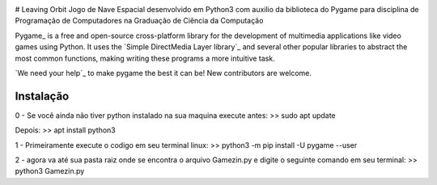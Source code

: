 .. image:: https://raw.githubusercontent.com/pygame/pygame/main/docs/reST/_static/pygame_logo.svg
  :alt: pygame
  :target: https://www.pygame.org/


# Leaving Orbit
Jogo de Nave Espacial desenvolvido em Python3 com auxilio da biblioteca do Pygame para disciplina de Programação de Computadores na Graduação de Ciência da Computação


Pygame_ is a free and open-source cross-platform library
for the development of multimedia applications like video games using Python.
It uses the `Simple DirectMedia Layer library`_ and several other
popular libraries to abstract the most common functions, making writing
these programs a more intuitive task.

`We need your help`_ to make pygame the best it can be!
New contributors are welcome.


Instalação
------------
0 - Se você ainda não tiver python instalado na sua maquina execute antes:
>> sudo apt update

Depois:
>> apt install python3

1 - Primeiramente execute o codigo em seu terminal linux:
>> python3 -m pip install -U pygame --user

2 - agora va até sua pasta raiz onde se encontra o arquivo Gamezin.py e digite o seguinte comando em seu terminal:
>> python3 Gamezin.py



